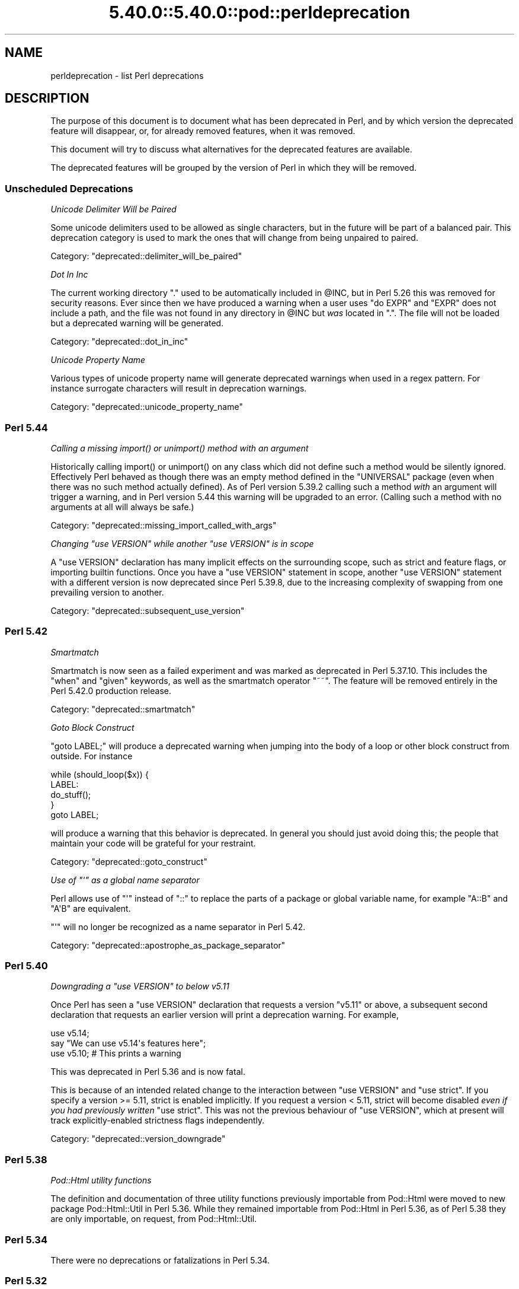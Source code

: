 .\" Automatically generated by Pod::Man 5.0102 (Pod::Simple 3.45)
.\"
.\" Standard preamble:
.\" ========================================================================
.de Sp \" Vertical space (when we can't use .PP)
.if t .sp .5v
.if n .sp
..
.de Vb \" Begin verbatim text
.ft CW
.nf
.ne \\$1
..
.de Ve \" End verbatim text
.ft R
.fi
..
.\" \*(C` and \*(C' are quotes in nroff, nothing in troff, for use with C<>.
.ie n \{\
.    ds C` ""
.    ds C' ""
'br\}
.el\{\
.    ds C`
.    ds C'
'br\}
.\"
.\" Escape single quotes in literal strings from groff's Unicode transform.
.ie \n(.g .ds Aq \(aq
.el       .ds Aq '
.\"
.\" If the F register is >0, we'll generate index entries on stderr for
.\" titles (.TH), headers (.SH), subsections (.SS), items (.Ip), and index
.\" entries marked with X<> in POD.  Of course, you'll have to process the
.\" output yourself in some meaningful fashion.
.\"
.\" Avoid warning from groff about undefined register 'F'.
.de IX
..
.nr rF 0
.if \n(.g .if rF .nr rF 1
.if (\n(rF:(\n(.g==0)) \{\
.    if \nF \{\
.        de IX
.        tm Index:\\$1\t\\n%\t"\\$2"
..
.        if !\nF==2 \{\
.            nr % 0
.            nr F 2
.        \}
.    \}
.\}
.rr rF
.\" ========================================================================
.\"
.IX Title "5.40.0::5.40.0::pod::perldeprecation 3"
.TH 5.40.0::5.40.0::pod::perldeprecation 3 2024-12-13 "perl v5.40.0" "Perl Programmers Reference Guide"
.\" For nroff, turn off justification.  Always turn off hyphenation; it makes
.\" way too many mistakes in technical documents.
.if n .ad l
.nh
.SH NAME
perldeprecation \- list Perl deprecations
.SH DESCRIPTION
.IX Header "DESCRIPTION"
The purpose of this document is to document what has been deprecated
in Perl, and by which version the deprecated feature will disappear,
or, for already removed features, when it was removed.
.PP
This document will try to discuss what alternatives for the deprecated
features are available.
.PP
The deprecated features will be grouped by the version of Perl in
which they will be removed.
.SS "Unscheduled Deprecations"
.IX Subsection "Unscheduled Deprecations"
\fIUnicode Delimiter Will be Paired\fR
.IX Subsection "Unicode Delimiter Will be Paired"
.PP
Some unicode delimiters used to be allowed as single characters, but
in the future will be part of a balanced pair. This deprecation category
is used to mark the ones that will change from being unpaired to paired.
.PP
Category: "deprecated::delimiter_will_be_paired"
.PP
\fIDot In Inc\fR
.IX Subsection "Dot In Inc"
.PP
The current working directory \f(CW\*(C`.\*(C'\fR used to be automatically included in
\&\f(CW@INC\fR, but in Perl 5.26 this was removed for security reasons. Ever
since then we have produced a warning when a user uses \f(CW\*(C`do EXPR\*(C'\fR and
\&\f(CW\*(C`EXPR\*(C'\fR does not include a path, and the file was not found in any
directory in \f(CW@INC\fR but \fIwas\fR located in \f(CW\*(C`.\*(C'\fR. The file will not be loaded
but a deprecated warning will be generated.
.PP
Category: "deprecated::dot_in_inc"
.PP
\fIUnicode Property Name\fR
.IX Subsection "Unicode Property Name"
.PP
Various types of unicode property name will generate deprecated warnings
when used in a regex pattern. For instance surrogate characters will result
in deprecation warnings.
.PP
Category: "deprecated::unicode_property_name"
.SS "Perl 5.44"
.IX Subsection "Perl 5.44"
\fICalling a missing \fR\f(CIimport()\fR\fI or \fR\f(CIunimport()\fR\fI method with an argument\fR
.IX Subsection "Calling a missing import() or unimport() method with an argument"
.PP
Historically calling \f(CWimport()\fR or \f(CWunimport()\fR on any class which did
not define such a method would be silently ignored. Effectively Perl
behaved as though there was an empty method defined in the \f(CW\*(C`UNIVERSAL\*(C'\fR
package (even when there was no such method actually defined). As of
Perl version 5.39.2 calling such a method \fIwith\fR an argument will
trigger a warning, and in Perl version 5.44 this warning will be
upgraded to an error. (Calling such a method with no arguments at all
will always be safe.)
.PP
Category: "deprecated::missing_import_called_with_args"
.PP
\fIChanging \fR\f(CI\*(C`use VERSION\*(C'\fR\fI while another \fR\f(CI\*(C`use VERSION\*(C'\fR\fI is in scope\fR
.IX Subsection "Changing use VERSION while another use VERSION is in scope"
.PP
A \f(CW\*(C`use VERSION\*(C'\fR declaration has many implicit effects on the surrounding
scope, such as strict and feature flags, or importing builtin
functions. Once you have a \f(CW\*(C`use VERSION\*(C'\fR statement in scope, another
\&\f(CW\*(C`use VERSION\*(C'\fR statement with a different version is now deprecated since
Perl 5.39.8, due to the increasing complexity of swapping from one
prevailing version to another.
.PP
Category: "deprecated::subsequent_use_version"
.SS "Perl 5.42"
.IX Subsection "Perl 5.42"
\fISmartmatch\fR
.IX Subsection "Smartmatch"
.PP
Smartmatch is now seen as a failed experiment and was marked as deprecated
in Perl 5.37.10. This includes the \f(CW\*(C`when\*(C'\fR and \f(CW\*(C`given\*(C'\fR keywords, as well
as the smartmatch operator \f(CW\*(C`~~\*(C'\fR. The feature will be removed entirely in the
Perl 5.42.0 production release.
.PP
Category: "deprecated::smartmatch"
.PP
\fIGoto Block Construct\fR
.IX Subsection "Goto Block Construct"
.PP
\&\f(CW\*(C`goto LABEL;\*(C'\fR will produce a deprecated warning when jumping into the body
of a loop or other block construct from outside. For instance
.PP
.Vb 5
\&    while (should_loop($x)) {
\&        LABEL:
\&            do_stuff();
\&    }
\&    goto LABEL;
.Ve
.PP
will produce a warning that this behavior is deprecated. In general you should
just avoid doing this; the people that maintain your code will be grateful for
your restraint.
.PP
Category: "deprecated::goto_construct"
.PP
\fIUse of \fR\f(CI\*(C`\*(Aq\*(C'\fR\fI as a global name separator\fR
.IX Subsection "Use of as a global name separator"
.PP
Perl allows use of \f(CW\*(C`\*(Aq\*(C'\fR instead of \f(CW\*(C`::\*(C'\fR to replace the parts of a
package or global variable name, for example \f(CW\*(C`A::B\*(C'\fR and \f(CW\*(C`A\*(AqB\*(C'\fR are
equivalent.
.PP
\&\f(CW\*(C`\*(Aq\*(C'\fR will no longer be recognized as a name separator in Perl 5.42.
.PP
Category: "deprecated::apostrophe_as_package_separator"
.SS "Perl 5.40"
.IX Subsection "Perl 5.40"
\fIDowngrading a \fR\f(CI\*(C`use VERSION\*(C'\fR\fI to below v5.11\fR
.IX Subsection "Downgrading a use VERSION to below v5.11"
.PP
Once Perl has seen a \f(CW\*(C`use VERSION\*(C'\fR declaration that requests a version
\&\f(CW\*(C`v5.11\*(C'\fR or above, a subsequent second declaration that requests an earlier
version will print a deprecation warning. For example,
.PP
.Vb 2
\&    use v5.14;
\&    say "We can use v5.14\*(Aqs features here";
\&
\&    use v5.10;        # This prints a warning
.Ve
.PP
This was deprecated in Perl 5.36 and is now fatal.
.PP
This is because of an intended related change to the interaction between
\&\f(CW\*(C`use VERSION\*(C'\fR and \f(CW\*(C`use strict\*(C'\fR. If you specify a version >= 5.11, strict is
enabled implicitly. If you request a version < 5.11, strict will become
disabled \fIeven if you had previously written\fR \f(CW\*(C`use strict\*(C'\fR. This was not
the previous behaviour of \f(CW\*(C`use VERSION\*(C'\fR, which at present will track
explicitly-enabled strictness flags independently.
.PP
Category: "deprecated::version_downgrade"
.SS "Perl 5.38"
.IX Subsection "Perl 5.38"
\fIPod::Html utility functions\fR
.IX Subsection "Pod::Html utility functions"
.PP
The definition and documentation of three utility functions previously
importable from Pod::Html were moved to new package Pod::Html::Util in
Perl 5.36.  While they remained importable from Pod::Html in Perl 5.36, as
of Perl 5.38 they are only importable, on request, from Pod::Html::Util.
.SS "Perl 5.34"
.IX Subsection "Perl 5.34"
There were no deprecations or fatalizations in Perl 5.34.
.SS "Perl 5.32"
.IX Subsection "Perl 5.32"
\fIConstants from lexical variables potentially modified elsewhere\fR
.IX Subsection "Constants from lexical variables potentially modified elsewhere"
.PP
You wrote something like
.PP
.Vb 2
\&    my $var;
\&    $sub = sub () { $var };
.Ve
.PP
but \f(CW$var\fR is referenced elsewhere and could be modified after the \f(CW\*(C`sub\*(C'\fR
expression is evaluated.  Either it is explicitly modified elsewhere
(\f(CW\*(C`$var = 3\*(C'\fR) or it is passed to a subroutine or to an operator like
\&\f(CW\*(C`printf\*(C'\fR or \f(CW\*(C`map\*(C'\fR, which may or may not modify the variable.
.PP
Traditionally, Perl has captured the value of the variable at that
point and turned the subroutine into a constant eligible for inlining.
In those cases where the variable can be modified elsewhere, this
breaks the behavior of closures, in which the subroutine captures
the variable itself, rather than its value, so future changes to the
variable are reflected in the subroutine's return value.
.PP
If you intended for the subroutine to be eligible for inlining, then
make sure the variable is not referenced elsewhere, possibly by
copying it:
.PP
.Vb 2
\&    my $var2 = $var;
\&    $sub = sub () { $var2 };
.Ve
.PP
If you do want this subroutine to be a closure that reflects future
changes to the variable that it closes over, add an explicit \f(CW\*(C`return\*(C'\fR:
.PP
.Vb 2
\&    my $var;
\&    $sub = sub () { return $var };
.Ve
.PP
This usage was deprecated and as of Perl 5.32 is no longer allowed.
.PP
\fIUse of strings with code points over 0xFF as arguments to \fR\f(CI\*(C`vec\*(C'\fR
.IX Subsection "Use of strings with code points over 0xFF as arguments to vec"
.PP
\&\f(CW\*(C`vec\*(C'\fR views its string argument as a sequence of bits.  A string
containing a code point over 0xFF is nonsensical.  This usage is
deprecated in Perl 5.28, and was removed in Perl 5.32.
.PP
\fIUse of code points over 0xFF in string bitwise operators\fR
.IX Subsection "Use of code points over 0xFF in string bitwise operators"
.PP
The string bitwise operators, \f(CW\*(C`&\*(C'\fR, \f(CW\*(C`|\*(C'\fR, \f(CW\*(C`^\*(C'\fR, and \f(CW\*(C`~\*(C'\fR, treat their
operands as strings of bytes. As such, values above 0xFF are
nonsensical. Some instances of these have been deprecated since Perl
5.24, and were made fatal in 5.28, but it turns out that in cases where
the wide characters did not affect the end result, no deprecation
notice was raised, and so remain legal.  Now, all occurrences either are
fatal or raise a deprecation warning, so that the remaining legal
occurrences became fatal in 5.32.
.PP
An example of this is
.PP
.Vb 1
\& "" & "\ex{100}"
.Ve
.PP
The wide character is not used in the \f(CW\*(C`&\*(C'\fR operation because the left
operand is shorter.  This now throws an exception.
.PP
\fR\f(BIhostname()\fR\fI doesn't accept any arguments\fR
.IX Subsection "hostname() doesn't accept any arguments"
.PP
The function \f(CWhostname()\fR in the Sys::Hostname module has always
been documented to be called with no arguments.  Historically it has not
enforced this, and has actually accepted and ignored any arguments.  As a
result, some users have got the mistaken impression that an argument does
something useful.  To avoid these bugs, the function is being made strict.
Passing arguments was deprecated in Perl 5.28 and became fatal in Perl 5.32.
.PP
\fIUnescaped left braces in regular expressions\fR
.IX Subsection "Unescaped left braces in regular expressions"
.PP
The simple rule to remember, if you want to match a literal \f(CW\*(C`{\*(C'\fR
character (U+007B \f(CW\*(C`LEFT CURLY BRACKET\*(C'\fR) in a regular expression
pattern, is to escape each literal instance of it in some way.
Generally easiest is to precede it with a backslash, like \f(CW\*(C`\e{\*(C'\fR
or enclose it in square brackets (\f(CW\*(C`[{]\*(C'\fR).  If the pattern
delimiters are also braces, any matching right brace (\f(CW\*(C`}\*(C'\fR) should
also be escaped to avoid confusing the parser, for example,
.PP
.Vb 1
\& qr{abc\e{def\e}ghi}
.Ve
.PP
Forcing literal \f(CW\*(C`{\*(C'\fR characters to be escaped will enable the Perl
language to be extended in various ways in future releases.  To avoid
needlessly breaking existing code, the restriction is not enforced in
contexts where there are unlikely to ever be extensions that could
conflict with the use of \f(CW\*(C`{\*(C'\fR as a literal.  A non-deprecation
warning that the left brace is being taken literally is raised in
contexts where there could be confusion about it.
.PP
Literal uses of \f(CW\*(C`{\*(C'\fR were deprecated in Perl 5.20, and some uses of it
started to give deprecation warnings since. These cases were made fatal
in Perl 5.26. Due to an oversight, not all cases of a use of a literal
\&\f(CW\*(C`{\*(C'\fR got a deprecation warning.  Some cases started warning in Perl 5.26,
and were made fatal in Perl 5.30.  Other cases started in Perl 5.28,
and were made fatal in 5.32.
.PP
\fIIn XS code, use of various macros dealing with UTF\-8\fR
.IX Subsection "In XS code, use of various macros dealing with UTF-8"
.PP
The macros below now require an extra parameter compared to versions prior
to Perl 5.32.  The final parameter in each one is a pointer into the
string supplied by the first parameter beyond which the input will not
be read.  This prevents potential reading beyond the end of the buffer.
\&\f(CW\*(C`isALPHANUMERIC_utf8\*(C'\fR,
\&\f(CW\*(C`isASCII_utf8\*(C'\fR,
\&\f(CW\*(C`isBLANK_utf8\*(C'\fR,
\&\f(CW\*(C`isCNTRL_utf8\*(C'\fR,
\&\f(CW\*(C`isDIGIT_utf8\*(C'\fR,
\&\f(CW\*(C`isIDFIRST_utf8\*(C'\fR,
\&\f(CW\*(C`isPSXSPC_utf8\*(C'\fR,
\&\f(CW\*(C`isSPACE_utf8\*(C'\fR,
\&\f(CW\*(C`isVERTWS_utf8\*(C'\fR,
\&\f(CW\*(C`isWORDCHAR_utf8\*(C'\fR,
\&\f(CW\*(C`isXDIGIT_utf8\*(C'\fR,
\&\f(CW\*(C`isALPHANUMERIC_LC_utf8\*(C'\fR,
\&\f(CW\*(C`isALPHA_LC_utf8\*(C'\fR,
\&\f(CW\*(C`isASCII_LC_utf8\*(C'\fR,
\&\f(CW\*(C`isBLANK_LC_utf8\*(C'\fR,
\&\f(CW\*(C`isCNTRL_LC_utf8\*(C'\fR,
\&\f(CW\*(C`isDIGIT_LC_utf8\*(C'\fR,
\&\f(CW\*(C`isGRAPH_LC_utf8\*(C'\fR,
\&\f(CW\*(C`isIDCONT_LC_utf8\*(C'\fR,
\&\f(CW\*(C`isIDFIRST_LC_utf8\*(C'\fR,
\&\f(CW\*(C`isLOWER_LC_utf8\*(C'\fR,
\&\f(CW\*(C`isPRINT_LC_utf8\*(C'\fR,
\&\f(CW\*(C`isPSXSPC_LC_utf8\*(C'\fR,
\&\f(CW\*(C`isPUNCT_LC_utf8\*(C'\fR,
\&\f(CW\*(C`isSPACE_LC_utf8\*(C'\fR,
\&\f(CW\*(C`isUPPER_LC_utf8\*(C'\fR,
\&\f(CW\*(C`isWORDCHAR_LC_utf8\*(C'\fR,
\&\f(CW\*(C`isXDIGIT_LC_utf8\*(C'\fR,
\&\f(CW\*(C`toFOLD_utf8\*(C'\fR,
\&\f(CW\*(C`toLOWER_utf8\*(C'\fR,
\&\f(CW\*(C`toTITLE_utf8\*(C'\fR,
and
\&\f(CW\*(C`toUPPER_utf8\*(C'\fR.
.PP
Since Perl 5.26, this functionality with the extra parameter has been
available by using a corresponding macro to each one of these, and whose
name is formed by appending \f(CW\*(C`_safe\*(C'\fR to the base name.  There is no
change to the functionality of those.  For example, \f(CW\*(C`isDIGIT_utf8_safe\*(C'\fR
corresponds to \f(CW\*(C`isDIGIT_utf8\*(C'\fR, and both now behave identically.  All
are documented in "Character case changing" in perlapi and
"Character classification" in perlapi.
.PP
This change was originally scheduled for 5.30, but was delayed until
5.32.
.PP
\fR\f(CIFile::Glob::glob()\fR\fI was removed\fR
.IX Subsection "File::Glob::glob() was removed"
.PP
\&\f(CW\*(C`File::Glob\*(C'\fR had a function called \f(CW\*(C`glob\*(C'\fR, which just called
\&\f(CW\*(C`bsd_glob\*(C'\fR.
.PP
\&\f(CWFile::Glob::glob()\fR was deprecated in Perl 5.8. A deprecation
message was issued from Perl 5.26 onwards, the function became fatal
in Perl 5.30, and was removed entirely in Perl 5.32.
.PP
Code using \f(CWFile::Glob::glob()\fR should call
\&\f(CWFile::Glob::bsd_glob()\fR instead.
.SS "Perl 5.30"
.IX Subsection "Perl 5.30"
\fR\f(CI$*\fR\fI is no longer supported\fR
.IX Subsection "$* is no longer supported"
.PP
Before Perl 5.10, setting \f(CW$*\fR to a true value globally enabled
multi-line matching within a string. This relic from the past lost
its special meaning in 5.10. Use of this variable became a fatal error
in Perl 5.30, freeing the variable up for a future special meaning.
.PP
To enable multiline matching one should use the \f(CW\*(C`/m\*(C'\fR regexp
modifier (possibly in combination with \f(CW\*(C`/s\*(C'\fR). This can be set
on a per match basis, or can be enabled per lexical scope (including
a whole file) with \f(CW\*(C`use re \*(Aq/m\*(Aq\*(C'\fR.
.PP
\fR\f(CI$#\fR\fI is no longer supported\fR
.IX Subsection "$# is no longer supported"
.PP
This variable used to have a special meaning \-\- it could be used
to control how numbers were formatted when printed. This seldom
used functionality was removed in Perl 5.10. In order to free up
the variable for a future special meaning, its use became a fatal
error in Perl 5.30.
.PP
To specify how numbers are formatted when printed, one is advised
to use \f(CW\*(C`printf\*(C'\fR or \f(CW\*(C`sprintf\*(C'\fR instead.
.PP
\fIAssigning non-zero to \fR\f(CI$[\fR\fI is fatal\fR
.IX Subsection "Assigning non-zero to $[ is fatal"
.PP
This variable (and the corresponding \f(CW\*(C`array_base\*(C'\fR feature and
arybase module) allowed changing the base for array and string
indexing operations.
.PP
Setting this to a non-zero value has been deprecated since Perl 5.12 and
throws a fatal error as of Perl 5.30.
.PP
\fIUnqualified \fR\f(CIdump()\fR
.IX Subsection "Unqualified dump()"
.PP
Use of \f(CWdump()\fR instead of \f(CWCORE::dump()\fR was deprecated in Perl 5.8,
and an unqualified \f(CWdump()\fR is no longer available as of Perl 5.30.
.PP
See "dump" in perlfunc.
.PP
\fIUsing \fR\f(BImy()\fR\fI in false conditional\fR
.IX Subsection "Using my() in false conditional"
.PP
There has been a long-standing bug in Perl that causes a lexical variable
not to be cleared at scope exit when its declaration includes a false
conditional.  Some people have exploited this bug to achieve a kind of
static variable.  To allow us to fix this bug, people should not be
relying on this behavior.
.PP
Instead, it's recommended one uses \f(CW\*(C`state\*(C'\fR variables to achieve the
same effect:
.PP
.Vb 4
\&    use 5.10.0;
\&    sub count {state $counter; return ++ $counter}
\&    say count ();    # Prints 1
\&    say count ();    # Prints 2
.Ve
.PP
\&\f(CW\*(C`state\*(C'\fR variables were introduced in Perl 5.10.
.PP
Alternatively, you can achieve a similar static effect by
declaring the variable in a separate block outside the function, e.g.,
.PP
.Vb 1
\&    sub f { my $x if 0; return $x++ }
.Ve
.PP
becomes
.PP
.Vb 1
\&    { my $x; sub f { return $x++ } }
.Ve
.PP
The use of \f(CWmy()\fR in a false conditional has been deprecated in
Perl 5.10, and became a fatal error in Perl 5.30.
.PP
\fIReading/writing bytes from/to :utf8 handles\fR
.IX Subsection "Reading/writing bytes from/to :utf8 handles"
.PP
The \fBsysread()\fR, \fBrecv()\fR, \fBsyswrite()\fR and \fBsend()\fR operators are
deprecated on handles that have the \f(CW\*(C`:utf8\*(C'\fR layer, either explicitly, or
implicitly, eg., with the \f(CW:encoding(UTF\-16LE)\fR layer.
.PP
Both \fBsysread()\fR and \fBrecv()\fR currently use only the \f(CW\*(C`:utf8\*(C'\fR flag for the stream,
ignoring the actual layers.  Since \fBsysread()\fR and \fBrecv()\fR do no UTF\-8
validation they can end up creating invalidly encoded scalars.
.PP
Similarly, \fBsyswrite()\fR and \fBsend()\fR use only the \f(CW\*(C`:utf8\*(C'\fR flag, otherwise ignoring
any layers.  If the flag is set, both write the value UTF\-8 encoded, even if
the layer is some different encoding, such as the UTF\-16LE example above.
.PP
Ideally, all of these operators would completely ignore the \f(CW\*(C`:utf8\*(C'\fR state,
working only with bytes, but this would result in silently breaking existing
code.  To avoid this a future version of perl will throw an exception when
any of \fBsysread()\fR, \fBrecv()\fR, \fBsyswrite()\fR or \fBsend()\fR are called on handles with the
\&\f(CW\*(C`:utf8\*(C'\fR layer.
.PP
As of Perl 5.30, it is no longer possible to use \fBsysread()\fR, \fBrecv()\fR,
\&\fBsyswrite()\fR or \fBsend()\fR to read or send bytes from/to \f(CW\*(C`:utf8\*(C'\fR handles.
.PP
\fIUse of unassigned code point or non-standalone grapheme for a delimiter\fR
.IX Subsection "Use of unassigned code point or non-standalone grapheme for a delimiter"
.PP
A grapheme is what appears to a native speaker of a language to be a
character.  In Unicode (and hence Perl) a grapheme may actually be
several adjacent characters that together form a complete grapheme.  For
example, there can be a base character, like "R" and an accent, like a
circumflex "^", that appear to be a single character when displayed,
with the circumflex hovering over the "R".
.PP
As of Perl 5.30, use of delimiters which are non-standalone graphemes is
fatal, in order to move the language to be able to accept
multi-character graphemes as delimiters.
.PP
Also, as of Perl 5.30, delimiters which are unassigned code points
but that may someday become assigned are prohibited.  Otherwise, code
that works today would fail to compile if the currently unassigned
delimiter ends up being something that isn't a stand-alone grapheme.
Because Unicode is never going to assign non-character code
points, nor code points that are
above the legal Unicode maximum, those can be delimiters.
.SS "Perl 5.28"
.IX Subsection "Perl 5.28"
\fIAttributes \fR\f(CI\*(C`:locked\*(C'\fR\fI and \fR\f(CI\*(C`:unique\*(C'\fR
.IX Subsection "Attributes :locked and :unique"
.PP
The attributes \f(CW\*(C`:locked\*(C'\fR (on code references) and \f(CW\*(C`:unique\*(C'\fR
(on array, hash and scalar references) have had no effect since 
Perl 5.005 and Perl 5.8.8 respectively. Their use has been deprecated
since.
.PP
As of Perl 5.28, these attributes are syntax errors. Since the
attributes do not do anything, removing them from your code fixes
the syntax error; and removing them will not influence the behaviour
of your code.
.PP
\fIBare here-document terminators\fR
.IX Subsection "Bare here-document terminators"
.PP
Perl has allowed you to use a bare here-document terminator \f(CW\*(C`<<\*(C'\fR to
have the here-document end at the first empty line. This practise was
deprecated in Perl 5.000; as of Perl 5.28, using a bare here-document
terminator throws a fatal error.
.PP
You are encouraged to use the explicitly quoted form if you wish to
use an empty line as the terminator of the here-document:
.PP
.Vb 2
\&  print <<"";
\&    Print this line.
\&
\&  # Previous blank line ends the here\-document.
.Ve
.PP
\fISetting $/ to a reference to a non-positive integer\fR
.IX Subsection "Setting $/ to a reference to a non-positive integer"
.PP
You assigned a reference to a scalar to \f(CW$/\fR where the
referenced item is not a positive integer.  In older perls this \fBappeared\fR
to work the same as setting it to \f(CW\*(C`undef\*(C'\fR but was in fact internally
different, less efficient and with very bad luck could have resulted in
your file being split by a stringified form of the reference.
.PP
In Perl 5.20.0 this was changed so that it would be \fBexactly\fR the same as
setting \f(CW$/\fR to \f(CW\*(C`undef\*(C'\fR, with the exception that this warning would be
thrown.
.PP
As of Perl 5.28, setting \f(CW$/\fR to a reference to a non-positive
integer throws a fatal error.
.PP
You are recommended to change your code to set \f(CW$/\fR to \f(CW\*(C`undef\*(C'\fR explicitly
if you wish to slurp the file.
.PP
\fILimit on the value of Unicode code points\fR
.IX Subsection "Limit on the value of Unicode code points"
.PP
Unicode only allows code points up to 0x10FFFF, but Perl allows
much larger ones. Up till Perl 5.28, it was allowed to use code
points exceeding the maximum value of an integer (\f(CW\*(C`IV_MAX\*(C'\fR).
However, that did break the perl interpreter in some constructs,
including causing it to hang in a few cases.  The known problem
areas were in \f(CW\*(C`tr///\*(C'\fR, regular expression pattern matching using
quantifiers, as quote delimiters in \f(CW\*(C`q\fR\f(CIX\fR\f(CW...\fR\f(CIX\fR\f(CW\*(C'\fR (where \fIX\fR is
the \f(CWchr()\fR of a large code point), and as the upper limits in
loops.
.PP
The use of out of range code points was deprecated in Perl 5.24; as of
Perl 5.28 using a code point exceeding \f(CW\*(C`IV_MAX\*(C'\fR throws a fatal error.
.PP
If your code is to run on various platforms, keep in mind that the upper
limit depends on the platform. It is much larger on 64\-bit word sizes
than 32\-bit ones. For 32\-bit integers, \f(CW\*(C`IV_MAX\*(C'\fR equals \f(CW0x7FFFFFFF\fR;
for 64\-bit integers, \f(CW\*(C`IV_MAX\*(C'\fR equals \f(CW0x7FFFFFFFFFFFFFFF\fR.
.PP
\fIUse of comma-less variable list in formats\fR
.IX Subsection "Use of comma-less variable list in formats"
.PP
It was allowed to use a list of variables in a format, without
separating them with commas. This usage has been deprecated
for a long time, and as of Perl 5.28, this throws a fatal error.
.PP
\fIUse of \fR\f(CI\*(C`\eN{}\*(C'\fR
.IX Subsection "Use of N{}"
.PP
Use of \f(CW\*(C`\eN{}\*(C'\fR with nothing between the braces was deprecated in
Perl 5.24, and throws a fatal error as of Perl 5.28.
.PP
Since such a construct is equivalent to using an empty string,
you are recommended to remove such \f(CW\*(C`\eN{}\*(C'\fR constructs.
.PP
\fIUsing the same symbol to open a filehandle and a dirhandle\fR
.IX Subsection "Using the same symbol to open a filehandle and a dirhandle"
.PP
It used to be legal to use \f(CWopen()\fR to associate both a
filehandle and a dirhandle to the same symbol (glob or scalar).
This idiom is likely to be confusing, and it was deprecated in
Perl 5.10.
.PP
Using the same symbol to \f(CWopen()\fR a filehandle and a dirhandle
throws a fatal error as of Perl 5.28.
.PP
You should be using two different symbols instead.
.PP
\fI${^ENCODING} is no longer supported\fR
.IX Subsection "${^ENCODING} is no longer supported"
.PP
The special variable \f(CW\*(C`${^ENCODING}\*(C'\fR was used to implement
the \f(CW\*(C`encoding\*(C'\fR pragma. Setting this variable to anything other
than \f(CW\*(C`undef\*(C'\fR was deprecated in Perl 5.22. Full deprecation
of the variable happened in Perl 5.25.3.
.PP
Setting this variable to anything other than an undefined value
throws a fatal error as of Perl 5.28.
.PP
\fR\f(CI\*(C`B::OP::terse\*(C'\fR\fI\fR
.IX Subsection "B::OP::terse"
.PP
This method, which just calls \f(CW\*(C`B::Concise::b_terse\*(C'\fR, has been
deprecated, and disappeared in Perl 5.28. Please use 
B::Concise instead.
.PP
\fIUse of inherited AUTOLOAD for non-method \fR\f(CI%s::\fR\fI%s() is no longer allowed\fR
.IX Subsection "Use of inherited AUTOLOAD for non-method %s::%s() is no longer allowed"
.PP
As an (ahem) accidental feature, \f(CW\*(C`AUTOLOAD\*(C'\fR subroutines were looked
up as methods (using the \f(CW@ISA\fR hierarchy) even when the subroutines
to be autoloaded were called as plain functions (e.g. \f(CWFoo::bar()\fR),
not as methods (e.g. \f(CW\*(C`Foo\->bar()\*(C'\fR or \f(CW\*(C`$obj\->bar()\*(C'\fR).
.PP
This bug was deprecated in Perl 5.004 and has been rectified in Perl 5.28
by using method lookup only for methods' \f(CW\*(C`AUTOLOAD\*(C'\fRs.
.PP
The simple rule is:  Inheritance will not work when autoloading
non-methods.  The simple fix for old code is:  In any module that used
to depend on inheriting \f(CW\*(C`AUTOLOAD\*(C'\fR for non-methods from a base class
named \f(CW\*(C`BaseClass\*(C'\fR, execute \f(CW\*(C`*AUTOLOAD = \e&BaseClass::AUTOLOAD\*(C'\fR during
startup.
.PP
In code that currently says \f(CW\*(C`use AutoLoader; @ISA = qw(AutoLoader);\*(C'\fR
you should remove AutoLoader from \f(CW@ISA\fR and change \f(CW\*(C`use AutoLoader;\*(C'\fR to
\&\f(CW\*(C`use AutoLoader \*(AqAUTOLOAD\*(Aq;\*(C'\fR.
.PP
\fIIn XS code, use of \fR\f(CIto_utf8_case()\fR
.IX Subsection "In XS code, use of to_utf8_case()"
.PP
This function has been removed as of Perl 5.28; instead convert to call
the appropriate one of:
\&\f(CW\*(C`toFOLD_utf8_safe\*(C'\fR.
\&\f(CW\*(C`toLOWER_utf8_safe\*(C'\fR,
\&\f(CW\*(C`toTITLE_utf8_safe\*(C'\fR,
or
\&\f(CW\*(C`toUPPER_utf8_safe\*(C'\fR.
.SS "Perl 5.26"
.IX Subsection "Perl 5.26"
\fR\f(CI\*(C`\-\-libpods\*(C'\fR\fI in \fR\f(CI\*(C`Pod::Html\*(C'\fR\fI\fR
.IX Subsection "--libpods in Pod::Html"
.PP
Since Perl 5.18, the option \f(CW\*(C`\-\-libpods\*(C'\fR has been deprecated, and
using this option did not do anything other than producing a warning.
.PP
The \f(CW\*(C`\-\-libpods\*(C'\fR option is no longer recognized as of Perl 5.26.
.PP
\fIThe utilities \fR\f(CI\*(C`c2ph\*(C'\fR\fI and \fR\f(CI\*(C`pstruct\*(C'\fR
.IX Subsection "The utilities c2ph and pstruct"
.PP
These old, perl3\-era utilities have been deprecated in favour of
\&\f(CW\*(C`h2xs\*(C'\fR for a long time. As of Perl 5.26, they have been removed.
.PP
\fITrapping \fR\f(CI$SIG{_\|_DIE_\|_}\fR\fI other than during program exit\fR
.IX Subsection "Trapping $SIG{__DIE__} other than during program exit"
.PP
The \f(CW$SIG{_\|_DIE_\|_}\fR hook is called even inside an \f(CWeval()\fR. It was
never intended to happen this way, but an implementation glitch made
this possible. This used to be deprecated, as it allowed strange action
at a distance like rewriting a pending exception in \f(CW$@\fR. Plans to
rectify this have been scrapped, as users found that rewriting a
pending exception is actually a useful feature, and not a bug.
.PP
Perl never issued a deprecation warning for this; the deprecation
was by documentation policy only. But this deprecation has been 
lifted as of Perl 5.26.
.PP
\fIMalformed UTF\-8 string in "%s"\fR
.IX Subsection "Malformed UTF-8 string in ""%s"""
.PP
This message indicates a bug either in the Perl core or in XS
code. Such code was trying to find out if a character, allegedly
stored internally encoded as UTF\-8, was of a given type, such as
being punctuation or a digit.  But the character was not encoded
in legal UTF\-8.  The \f(CW%s\fR is replaced by a string that can be used
by knowledgeable people to determine what the type being checked
against was.
.PP
Passing malformed strings was deprecated in Perl 5.18, and
became fatal in Perl 5.26.
.SS "Perl 5.24"
.IX Subsection "Perl 5.24"
\fIUse of \fR\f(CI*glob{FILEHANDLE}\fR
.IX Subsection "Use of *glob{FILEHANDLE}"
.PP
The use of \f(CW*glob{FILEHANDLE}\fR was deprecated in Perl 5.8.
The intention was to use \f(CW*glob{IO}\fR instead, for which 
\&\f(CW*glob{FILEHANDLE}\fR is an alias.
.PP
However, this feature was undeprecated in Perl 5.24.
.PP
\fICalling POSIX::%s() is deprecated\fR
.IX Subsection "Calling POSIX::%s() is deprecated"
.PP
The following functions in the \f(CW\*(C`POSIX\*(C'\fR module are no longer available:
\&\f(CW\*(C`isalnum\*(C'\fR, \f(CW\*(C`isalpha\*(C'\fR, \f(CW\*(C`iscntrl\*(C'\fR, \f(CW\*(C`isdigit\*(C'\fR, \f(CW\*(C`isgraph\*(C'\fR, \f(CW\*(C`islower\*(C'\fR,  
\&\f(CW\*(C`isprint\*(C'\fR, \f(CW\*(C`ispunct\*(C'\fR, \f(CW\*(C`isspace\*(C'\fR, \f(CW\*(C`isupper\*(C'\fR, and \f(CW\*(C`isxdigit\*(C'\fR.  The 
functions are buggy and don't work on UTF\-8 encoded strings.  See their
entries in POSIX for more information.
.PP
The functions were deprecated in Perl 5.20, and removed in Perl 5.24.
.SS "Perl 5.16"
.IX Subsection "Perl 5.16"
\fIUse of \fR\f(CI%s\fR\fI on a handle without * is deprecated\fR
.IX Subsection "Use of %s on a handle without * is deprecated"
.PP
It used to be possible to use \f(CW\*(C`tie\*(C'\fR, \f(CW\*(C`tied\*(C'\fR or \f(CW\*(C`untie\*(C'\fR on a scalar
while the scalar holds a typeglob. This caused its filehandle to be
tied. It left no way to tie the scalar itself when it held a typeglob,
and no way to untie a scalar that had had a typeglob assigned to it.
.PP
This was deprecated in Perl 5.14, and the bug was fixed in Perl 5.16.
.PP
So now \f(CW\*(C`tie $scalar\*(C'\fR will always tie the scalar, not the handle it holds.
To tie the handle, use \f(CW\*(C`tie *$scalar\*(C'\fR (with an explicit asterisk).  The same
applies to \f(CW\*(C`tied *$scalar\*(C'\fR and \f(CW\*(C`untie *$scalar\*(C'\fR.
.SH "SEE ALSO"
.IX Header "SEE ALSO"
warnings, diagnostics.

